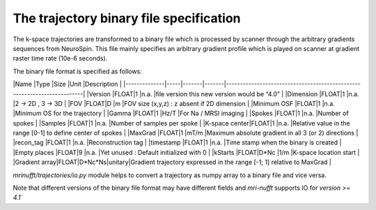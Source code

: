 =========================================
 The trajectory binary file specification
=========================================

The k-space trajectories are transformed to a binary file which is processed by scanner through the arbitrary gradients sequences from NeuroSpin.
This file mainly specifies an arbitrary gradient profile which is played on scanner at gradient raster time rate (10e-6 seconds).

The binary file format is specified as follows:


|Name          |Type |Size   |Unit   |Description                                                              |
|--------------|-----|-------|-------|-------------------------------------------------------------------------|
|Version       |FLOAT|1      |n.a.   |file version this new version would be “4.0”                             |
|Dimension     |FLOAT|1      |n.a.   |2 -> 2D , 3 -> 3D                                                        |
|FOV           |FLOAT|D      |m      |FOV size (x,y,z) : z absent if 2D dimension                              | 
|Minimum OSF   |FLOAT|1      |n.a.   |Minimum OS for the trajectory                                            |
|Gamma         |FLOAT|1      |Hz/T   |For Na / MRSI imaging                                                    |
|Spokes        |FLOAT|1      |n.a.   |Number of spokes                                                         |
|Samples       |FLOAT|1      |n.a.   |Number of samples per spoke                                              |
|K-space center|FLOAT|1      |n.a.   |Relative value in the range [0-1] to define center of spokes             |
|MaxGrad       |FLOAT|1      |mT/m   |Maximum absolute gradient in all 3 (or 2) directions                     |
|recon_tag     |FLOAT|1      |n.a.   |Reconstruction tag                                    	               |
|timestamp     |FLOAT|1      |n.a.   |Time stamp when the binary is created                                    |
|Empty places  |FLOAT|9      |n.a.   |Yet unused : Default initialized with 0                                  |
|kStarts       |FLOAT|D*Nc   |1/m    |K-space location start 	                                               |
|Gradient array|FLOAT|D*Nc*Ns|unitary|Gradient trajectory expressed in the range [-1; 1] relative to MaxGrad   |

`mrinufft/trajectories/io.py` module helps to convert a trajectory as numpy array to a binary file and vice versa.

Note that different versions of the binary file format may have different fields and `mri-nufft` supports IO for `version >= 4.1``
